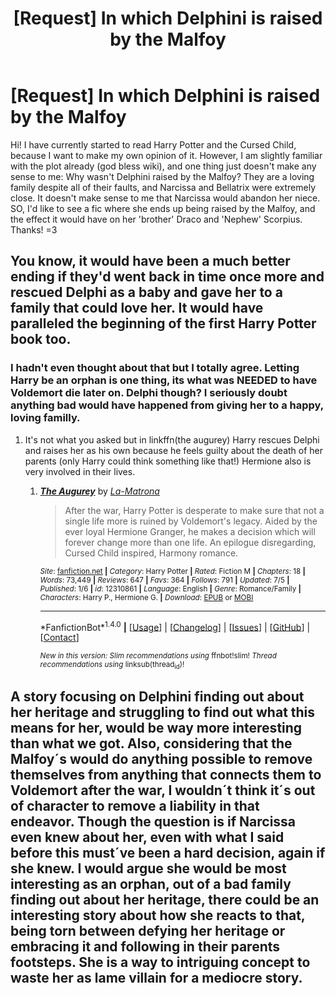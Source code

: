 #+TITLE: [Request] In which Delphini is raised by the Malfoy

* [Request] In which Delphini is raised by the Malfoy
:PROPERTIES:
:Author: AerisaFoxFeather
:Score: 2
:DateUnix: 1501170518.0
:DateShort: 2017-Jul-27
:FlairText: Request
:END:
Hi! I have currently started to read Harry Potter and the Cursed Child, because I want to make my own opinion of it. However, I am slightly familiar with the plot already (god bless wiki), and one thing just doesn't make any sense to me: Why wasn't Delphini raised by the Malfoy? They are a loving family despite all of their faults, and Narcissa and Bellatrix were extremely close. It doesn't make sense to me that Narcissa would abandon her niece. SO, I'd like to see a fic where she ends up being raised by the Malfoy, and the effect it would have on her 'brother' Draco and 'Nephew' Scorpius. Thanks! =3


** You know, it would have been a much better ending if they'd went back in time once more and rescued Delphi as a baby and gave her to a family that could love her. It would have paralleled the beginning of the first Harry Potter book too.
:PROPERTIES:
:Author: ashez2ashes
:Score: 9
:DateUnix: 1501171332.0
:DateShort: 2017-Jul-27
:END:

*** I hadn't even thought about that but I totally agree. Letting Harry be an orphan is one thing, its what was NEEDED to have Voldemort die later on. Delphi though? I seriously doubt anything bad would have happened from giving her to a happy, loving familly.
:PROPERTIES:
:Author: AerisaFoxFeather
:Score: 3
:DateUnix: 1501173556.0
:DateShort: 2017-Jul-27
:END:

**** It's not what you asked but in linkffn(the augurey) Harry rescues Delphi and raises her as his own because he feels guilty about the death of her parents (only Harry could think something like that!) Hermione also is very involved in their lives.
:PROPERTIES:
:Author: DrTacoLord
:Score: 3
:DateUnix: 1501188069.0
:DateShort: 2017-Jul-28
:END:

***** [[http://www.fanfiction.net/s/12310861/1/][*/The Augurey/*]] by [[https://www.fanfiction.net/u/5281453/La-Matrona][/La-Matrona/]]

#+begin_quote
  After the war, Harry Potter is desperate to make sure that not a single life more is ruined by Voldemort's legacy. Aided by the ever loyal Hermione Granger, he makes a decision which will forever change more than one life. An epilogue disregarding, Cursed Child inspired, Harmony romance.
#+end_quote

^{/Site/: [[http://www.fanfiction.net/][fanfiction.net]] *|* /Category/: Harry Potter *|* /Rated/: Fiction M *|* /Chapters/: 18 *|* /Words/: 73,449 *|* /Reviews/: 647 *|* /Favs/: 364 *|* /Follows/: 791 *|* /Updated/: 7/5 *|* /Published/: 1/6 *|* /id/: 12310861 *|* /Language/: English *|* /Genre/: Romance/Family *|* /Characters/: Harry P., Hermione G. *|* /Download/: [[http://www.ff2ebook.com/old/ffn-bot/index.php?id=12310861&source=ff&filetype=epub][EPUB]] or [[http://www.ff2ebook.com/old/ffn-bot/index.php?id=12310861&source=ff&filetype=mobi][MOBI]]}

--------------

*FanfictionBot*^{1.4.0} *|* [[[https://github.com/tusing/reddit-ffn-bot/wiki/Usage][Usage]]] | [[[https://github.com/tusing/reddit-ffn-bot/wiki/Changelog][Changelog]]] | [[[https://github.com/tusing/reddit-ffn-bot/issues/][Issues]]] | [[[https://github.com/tusing/reddit-ffn-bot/][GitHub]]] | [[[https://www.reddit.com/message/compose?to=tusing][Contact]]]

^{/New in this version: Slim recommendations using/ ffnbot!slim! /Thread recommendations using/ linksub(thread_id)!}
:PROPERTIES:
:Author: FanfictionBot
:Score: 2
:DateUnix: 1501188094.0
:DateShort: 2017-Jul-28
:END:


** A story focusing on Delphini finding out about her heritage and struggling to find out what this means for her, would be way more interesting than what we got. Also, considering that the Malfoy´s would do anything possible to remove themselves from anything that connects them to Voldemort after the war, I wouldn´t think it´s out of character to remove a liability in that endeavor. Though the question is if Narcissa even knew about her, even with what I said before this must´ve been a hard decision, again if she knew. I would argue she would be most interesting as an orphan, out of a bad family finding out about her heritage, there could be an interesting story about how she reacts to that, being torn between defying her heritage or embracing it and following in their parents footsteps. She is a way to intriguing concept to waste her as lame villain for a mediocre story.
:PROPERTIES:
:Author: pornomancer90
:Score: 3
:DateUnix: 1501181053.0
:DateShort: 2017-Jul-27
:END:
